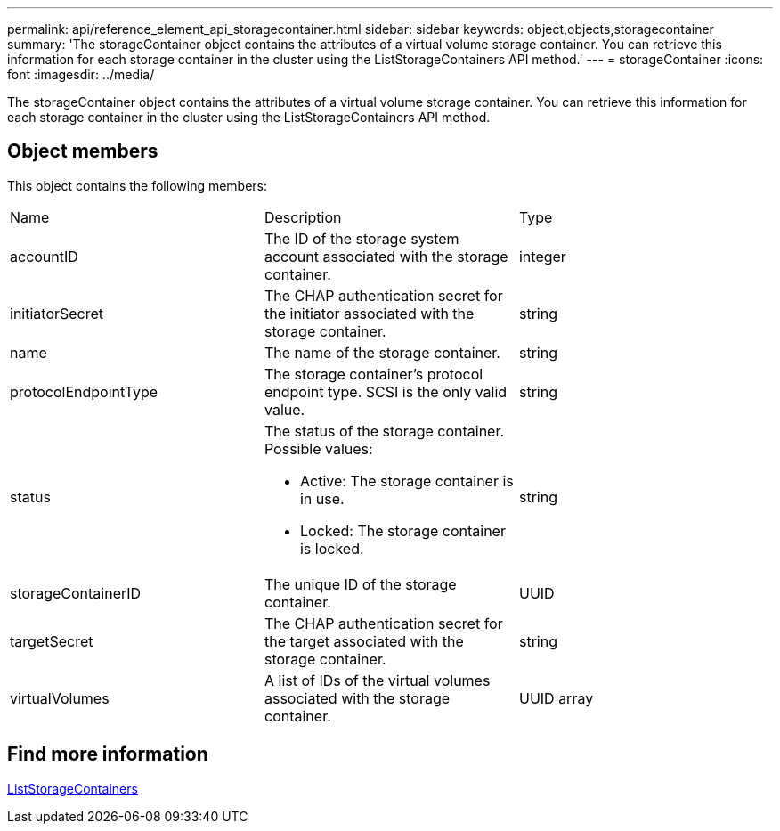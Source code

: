 ---
permalink: api/reference_element_api_storagecontainer.html
sidebar: sidebar
keywords: object,objects,storagecontainer
summary: 'The storageContainer object contains the attributes of a virtual volume storage container. You can retrieve this information for each storage container in the cluster using the ListStorageContainers API method.'
---
= storageContainer
:icons: font
:imagesdir: ../media/

[.lead]
The storageContainer object contains the attributes of a virtual volume storage container. You can retrieve this information for each storage container in the cluster using the ListStorageContainers API method.

== Object members

This object contains the following members:

|===
|Name |Description |Type
a|
accountID
a|
The ID of the storage system account associated with the storage container.
a|
integer
a|
initiatorSecret
a|
The CHAP authentication secret for the initiator associated with the storage container.
a|
string
a|
name
a|
The name of the storage container.
a|
string
a|
protocolEndpointType
a|
The storage container's protocol endpoint type. SCSI is the only valid value.
a|
string
a|
status
a|
The status of the storage container. Possible values:

* Active: The storage container is in use.
* Locked: The storage container is locked.

a|
string
a|
storageContainerID
a|
The unique ID of the storage container.
a|
UUID
a|
targetSecret
a|
The CHAP authentication secret for the target associated with the storage container.
a|
string
a|
virtualVolumes
a|
A list of IDs of the virtual volumes associated with the storage container.
a|
UUID array
|===

== Find more information 

xref:reference_element_api_liststoragecontainers.adoc[ListStorageContainers]
